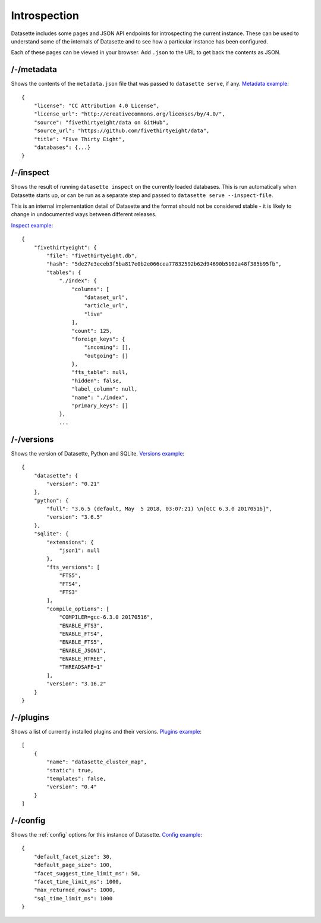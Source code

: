 Introspection
=============

Datasette includes some pages and JSON API endpoints for introspecting the current instance. These can be used to understand some of the internals of Datasette and to see how a particular instance has been configured.

Each of these pages can be viewed in your browser. Add ``.json`` to the URL to get back the contents as JSON.

.. _JsonDataView_metadata:

/-/metadata
-----------

Shows the contents of the ``metadata.json`` file that was passed to ``datasette serve``, if any. `Metadata example <https://fivethirtyeight.datasettes.com/-/metadata>`_::

    {
        "license": "CC Attribution 4.0 License",
        "license_url": "http://creativecommons.org/licenses/by/4.0/",
        "source": "fivethirtyeight/data on GitHub",
        "source_url": "https://github.com/fivethirtyeight/data",
        "title": "Five Thirty Eight",
        "databases": {...}
    }

.. _JsonDataView_inspect:

/-/inspect
----------

Shows the result of running ``datasette inspect`` on the currently loaded databases. This is run automatically when Datasette starts up, or can be run as a separate step and passed to ``datasette serve --inspect-file``.

This is an internal implementation detail of Datasette and the format should not be considered stable - it is likely to change in undocumented ways between different releases.

`Inspect example <https://fivethirtyeight.datasettes.com/-/inspect>`_::

    {
        "fivethirtyeight": {
            "file": "fivethirtyeight.db",
            "hash": "5de27e3eceb3f5ba817e0b2e066cea77832592b62d94690b5102a48f385b95fb",
            "tables": {
                "./index": {
                    "columns": [
                        "dataset_url",
                        "article_url",
                        "live"
                    ],
                    "count": 125,
                    "foreign_keys": {
                        "incoming": [],
                        "outgoing": []
                    },
                    "fts_table": null,
                    "hidden": false,
                    "label_column": null,
                    "name": "./index",
                    "primary_keys": []
                },
                ...

.. _JsonDataView_versions:

/-/versions
-----------

Shows the version of Datasette, Python and SQLite. `Versions example <https://latest.datasette.io/-/versions>`_::

    {
        "datasette": {
            "version": "0.21"
        },
        "python": {
            "full": "3.6.5 (default, May  5 2018, 03:07:21) \n[GCC 6.3.0 20170516]",
            "version": "3.6.5"
        },
        "sqlite": {
            "extensions": {
                "json1": null
            },
            "fts_versions": [
                "FTS5",
                "FTS4",
                "FTS3"
            ],
            "compile_options": [
                "COMPILER=gcc-6.3.0 20170516",
                "ENABLE_FTS3",
                "ENABLE_FTS4",
                "ENABLE_FTS5",
                "ENABLE_JSON1",
                "ENABLE_RTREE",
                "THREADSAFE=1"
            ],
            "version": "3.16.2"
        }
    }

.. _JsonDataView_plugins:

/-/plugins
----------

Shows a list of currently installed plugins and their versions. `Plugins example <https://san-francisco.datasettes.com/-/plugins>`_::

    [
        {
            "name": "datasette_cluster_map",
            "static": true,
            "templates": false,
            "version": "0.4"
        }
    ]

.. _JsonDataView_config:

/-/config
---------

Shows the :ref:`config` options for this instance of Datasette. `Config example <https://fivethirtyeight.datasettes.com/-/config>`_::

    {
        "default_facet_size": 30,
        "default_page_size": 100,
        "facet_suggest_time_limit_ms": 50,
        "facet_time_limit_ms": 1000,
        "max_returned_rows": 1000,
        "sql_time_limit_ms": 1000
    }

